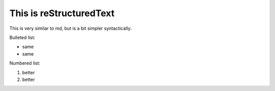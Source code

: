This is reStructuredText
########################

This is very similar to md, but is a bit simpler syntactically. 

.. image:: http://cdn.akc.org/content/article-body-image/housetrain_adult_dog_hero.jpg

Bulleted list:

* same
* same

Numbered list:

#. better
#. better